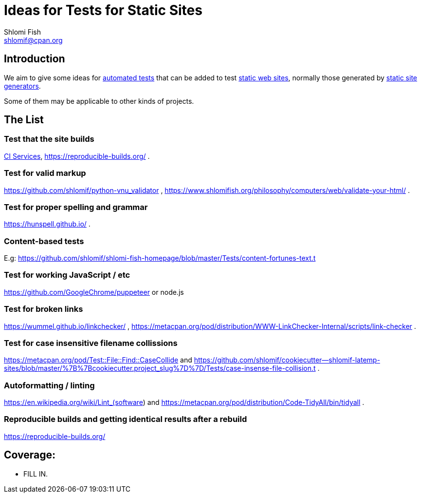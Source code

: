 Ideas for Tests for Static Sites
================================
Shlomi Fish <shlomif@cpan.org>
:Date: 2019-06-10
:Revision: $Id$

[id="intro"]
Introduction
------------

We aim to give some ideas for https://github.com/shlomif/what-you-should-know-about-automated-testing[automated tests] that can be added to test
https://en.wikipedia.org/wiki/Static_web_page[static web sites], normally
those generated by https://github.com/shlomif/shlomif-tech-diary/blob/master/static-site-generators--despair.md[static site generators].

Some of them may be applicable to other kinds of projects.

[id="ideas"]
The List
--------

Test that the site builds
~~~~~~~~~~~~~~~~~~~~~~~~~

https://github.com/shlomif/Freenode-programming-channel-FAQ/blob/master/FAQ_with_ToC__generated.md#what-do-continuous-integration-ci-services-such-as-travis-ci-jenkins-or-appveyor-provide[CI Services],
https://reproducible-builds.org/ .

Test for valid markup
~~~~~~~~~~~~~~~~~~~~~

https://github.com/shlomif/python-vnu_validator , https://www.shlomifish.org/philosophy/computers/web/validate-your-html/ .

Test for proper spelling and grammar
~~~~~~~~~~~~~~~~~~~~~~~~~~~~~~~~~~~~

https://hunspell.github.io/ .

Content-based tests
~~~~~~~~~~~~~~~~~~~

E.g: https://github.com/shlomif/shlomi-fish-homepage/blob/master/Tests/content-fortunes-text.t

Test for working JavaScript / etc
~~~~~~~~~~~~~~~~~~~~~~~~~~~~~~~~~

https://github.com/GoogleChrome/puppeteer or node.js

Test for broken links
~~~~~~~~~~~~~~~~~~~~~

https://wummel.github.io/linkchecker/ , https://metacpan.org/pod/distribution/WWW-LinkChecker-Internal/scripts/link-checker .

Test for case insensitive filename collissions
~~~~~~~~~~~~~~~~~~~~~~~~~~~~~~~~~~~~~~~~~~~~~~

https://metacpan.org/pod/Test::File::Find::CaseCollide and https://github.com/shlomif/cookiecutter--shlomif-latemp-sites/blob/master/%7B%7Bcookiecutter.project_slug%7D%7D/Tests/case-insense-file-collision.t .

Autoformatting / linting
~~~~~~~~~~~~~~~~~~~~~~~~

https://en.wikipedia.org/wiki/Lint_(software) and https://metacpan.org/pod/distribution/Code-TidyAll/bin/tidyall .

Reproducible builds and getting identical results after a rebuild
~~~~~~~~~~~~~~~~~~~~~~~~~~~~~~~~~~~~~~~~~~~~~~~~~~~~~~~~~~~~~~~~~

https://reproducible-builds.org/

[id="coverage"]
Coverage:
---------

* FILL IN.
